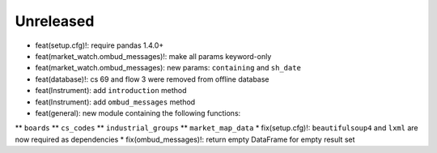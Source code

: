 Unreleased
----------
* feat(setup.cfg)!: require pandas 1.4.0+
* feat(market_watch.ombud_messages)!: make all params keyword-only
* feat(market_watch.ombud_messages): new params: ``containing`` and ``sh_date``
* feat(database)!: cs 69 and flow 3 were removed from offline database
* feat(Instrument): add ``introduction`` method
* feat(Instrument): add ``ombud_messages`` method
* feat(general): new module containing the following functions:
** ``boards``
** ``cs_codes``
** ``industrial_groups``
** ``market_map_data``
* fix(setup.cfg)!: ``beautifulsoup4`` and ``lxml`` are now required as dependencies
* fix(ombud_messages)!: return empty DataFrame for empty result set
